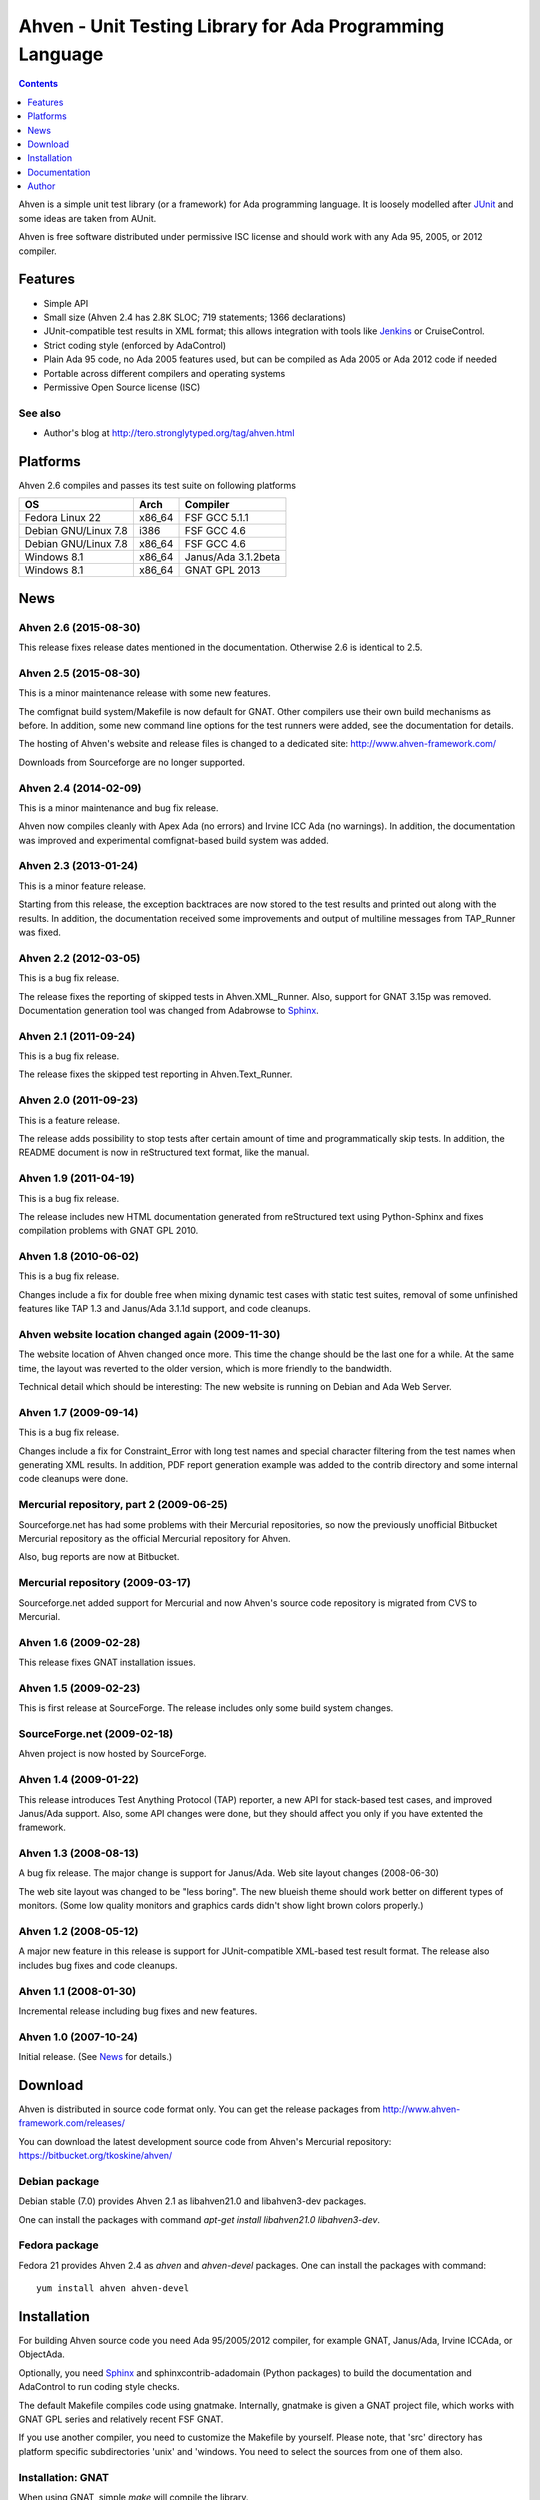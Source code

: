 =========================================================
Ahven - Unit Testing Library for Ada Programming Language
=========================================================

.. contents::
   :depth: 1

Ahven is a simple unit test library (or a framework) for Ada programming language.
It is loosely modelled after `JUnit`_ and some ideas are taken from AUnit.

Ahven is free software distributed under permissive ISC license and should work
with any Ada 95, 2005, or 2012 compiler.


Features
--------

* Simple API
* Small size (Ahven 2.4 has 2.8K SLOC; 719 statements; 1366 declarations)
* JUnit-compatible test results in XML format;
  this allows integration with tools like `Jenkins`_ or CruiseControl.
* Strict coding style (enforced by AdaControl)
* Plain Ada 95 code, no Ada 2005 features used,
  but can be compiled as Ada 2005 or Ada 2012 code if needed
* Portable across different compilers and operating systems
* Permissive Open Source license (ISC)

See also
''''''''

* Author's blog at http://tero.stronglytyped.org/tag/ahven.html

Platforms
---------

Ahven 2.6 compiles and passes its test suite on following platforms

+-----------------------+--------+------------------------+
| OS                    |  Arch  | Compiler               |
+=======================+========+========================+
| Fedora Linux 22       | x86_64 | FSF GCC 5.1.1          |
+-----------------------+--------+------------------------+
| Debian GNU/Linux 7.8  | i386   | FSF GCC 4.6            |
+-----------------------+--------+------------------------+
| Debian GNU/Linux 7.8  | x86_64 | FSF GCC 4.6            |
+-----------------------+--------+------------------------+
| Windows 8.1           | x86_64 | Janus/Ada 3.1.2beta    |
+-----------------------+--------+------------------------+
| Windows 8.1           | x86_64 | GNAT GPL 2013          |
+-----------------------+--------+------------------------+

News
----

Ahven 2.6 (2015-08-30)
''''''''''''''''''''''

This release fixes release dates mentioned in the documentation.
Otherwise 2.6 is identical to 2.5.

Ahven 2.5 (2015-08-30)
''''''''''''''''''''''

This is a minor maintenance release with some new features.

The comfignat build system/Makefile is now default for GNAT.
Other compilers use their own build mechanisms as before.
In addition, some new command line options for the test runners
were added, see the documentation for details.

The hosting of Ahven's website and release files is changed
to a dedicated site: http://www.ahven-framework.com/

Downloads from Sourceforge are no longer supported.

Ahven 2.4 (2014-02-09)
''''''''''''''''''''''

This is a minor maintenance and bug fix release.

Ahven now compiles cleanly with Apex Ada (no errors)
and Irvine ICC Ada (no warnings). In addition,
the documentation was improved and experimental
comfignat-based build system was added.


Ahven 2.3 (2013-01-24)
''''''''''''''''''''''

This is a minor feature release.

Starting from this release, the exception backtraces are now
stored to the test results and printed out along with the results.
In addition, the documentation received some improvements and
output of multiline messages from TAP_Runner was fixed.


Ahven 2.2 (2012-03-05)
''''''''''''''''''''''

This is a bug fix release.

The release fixes the reporting of skipped tests in Ahven.XML_Runner.
Also, support for GNAT 3.15p was removed. Documentation generation
tool was changed from Adabrowse to `Sphinx`_.


Ahven 2.1 (2011-09-24)
''''''''''''''''''''''

This is a bug fix release.

The release fixes the skipped test reporting in Ahven.Text_Runner.

Ahven 2.0 (2011-09-23)
''''''''''''''''''''''

This is a feature release.

The release adds possibility to stop tests after certain amount of time
and programmatically skip tests. In addition, the README document is
now in reStructured text format, like the manual.

Ahven 1.9 (2011-04-19)
''''''''''''''''''''''


This is a bug fix release.

The release includes new HTML documentation generated from reStructured text using Python-Sphinx and fixes compilation problems with GNAT GPL 2010.

Ahven 1.8 (2010-06-02)
''''''''''''''''''''''

This is a bug fix release.

Changes include a fix for double free when mixing dynamic test cases with static test suites, removal of some unfinished features like TAP 1.3 and Janus/Ada 3.1.1d support, and code cleanups.

Ahven website location changed again (2009-11-30)
'''''''''''''''''''''''''''''''''''''''''''''''''

The website location of Ahven changed once more. This time the change should be the last one for a while. At the same time, the layout was reverted to the older version, which is more friendly to the bandwidth.

Technical detail which should be interesting: The new website is running on Debian and Ada Web Server.

Ahven 1.7 (2009-09-14)
''''''''''''''''''''''

This is a bug fix release.

Changes include a fix for Constraint_Error with long test names and
special character filtering from the test names when generating XML results.
In addition, PDF report generation example was added to the contrib directory
and some internal code cleanups were done.

Mercurial repository, part 2 (2009-06-25)
'''''''''''''''''''''''''''''''''''''''''

Sourceforge.net has had some problems with their Mercurial repositories,
so now the previously unofficial Bitbucket Mercurial repository as
the official Mercurial repository for Ahven.

Also, bug reports are now at Bitbucket.

Mercurial repository (2009-03-17)
'''''''''''''''''''''''''''''''''

Sourceforge.net added support for Mercurial and now Ahven's source code repository is migrated from CVS to Mercurial.

Ahven 1.6 (2009-02-28)
''''''''''''''''''''''

This release fixes GNAT installation issues.

Ahven 1.5 (2009-02-23)
''''''''''''''''''''''

This is first release at SourceForge. The release includes only some build system changes.

SourceForge.net (2009-02-18)
''''''''''''''''''''''''''''

Ahven project is now hosted by SourceForge.

Ahven 1.4 (2009-01-22)
''''''''''''''''''''''

This release introduces Test Anything Protocol (TAP) reporter, a new API for stack-based test cases, and improved Janus/Ada support. Also, some API changes were done, but they should affect you only if you have extented the framework.

Ahven 1.3 (2008-08-13)
''''''''''''''''''''''

A bug fix release. The major change is support for Janus/Ada.
Web site layout changes (2008-06-30)

The web site layout was changed to be "less boring". The new blueish theme should work better on different types of monitors. (Some low quality monitors and graphics cards didn't show light brown colors properly.)

Ahven 1.2 (2008-05-12)
''''''''''''''''''''''

A major new feature in this release is support for JUnit-compatible XML-based test result format. The release also includes bug fixes and code cleanups.

Ahven 1.1 (2008-01-30)
''''''''''''''''''''''

Incremental release including bug fixes and new features.

Ahven 1.0 (2007-10-24)
''''''''''''''''''''''

Initial release. (See `News`_ for details.)


Download
--------

Ahven is distributed in source code format only.
You can get the release packages from
http://www.ahven-framework.com/releases/

You can download the latest development source code from
Ahven's Mercurial repository:
https://bitbucket.org/tkoskine/ahven/

Debian package
''''''''''''''

Debian stable (7.0) provides Ahven 2.1 as libahven21.0 and libahven3-dev packages.

One can install the packages with command *apt-get install libahven21.0 libahven3-dev*.

Fedora package
''''''''''''''

Fedora 21 provides Ahven 2.4 as *ahven* and *ahven-devel* packages. One can install the packages with command:

::

   yum install ahven ahven-devel

Installation
------------

For building Ahven source code you need Ada 95/2005/2012 compiler, for example GNAT,
Janus/Ada, Irvine ICCAda, or ObjectAda.

Optionally, you need Sphinx_ and sphinxcontrib-adadomain (Python packages)
to build the documentation and AdaControl to run coding style checks.

The default Makefile compiles code using gnatmake. Internally, gnatmake is
given a GNAT project file, which works with GNAT GPL series and relatively
recent FSF GNAT.

If you use another compiler, you need to customize the Makefile by yourself.
Please note, that 'src' directory has platform specific subdirectories 'unix'
and 'windows. You need to select the sources from one of them also.

Installation: GNAT
''''''''''''''''''

When using GNAT, simple *make* will compile the library.

Command *make check* will compile and run the unit tests.

If you want to build the API documentation, you
need Sphinx_ tool. Command 'make docs' will
build the API documentation.

Installation happens by typing *make install*
or *make PREFIX=/my/ada/code install*. Alternatively,
you can simply copy the source code directory ('src')
to your project.

Installation: Janus/Ada
'''''''''''''''''''''''

Build scripts for Janus/Ada are located in the 'janusada' directory.
To compile the source code, you need to tweak file 'prepare.bat'
and then run 'prepare.bat', 'update.bat', and 'compile.bat' from
the top level directory. That is the same directory where this README.rst
file is located.

Example:

::

  janusada\prepare.bat
  janusada\update.bat
  janusada\compile.bat

When compilation is finished, you have tap_test.exe in the 'test_obj'
directory.

Documentation
-------------

* The API documentation (for Ahven 2.6, generated by Sphinx):
  http://docs.ahven-framework.com/2.6/index.html
* The API documentation (for Ahven 1.8, generated by Adabrowse):
  http://www.ahven-framework.com.html
* Tutorial:
  http://www.ahven-framework.com/tutorial.html

Author
------

Tero Koskinen <tero.koskinen@iki.fi>

.. image:: http://ahven.stronglytyped.org/ahven.png

.. _`Jenkins`: http://www.jenkins-ci.org/
.. _`JUnit`: http://www.junit.org/
.. _`News`: http://www.ahven-framework.com/NEWS
.. _`Sphinx`: http://www.sphinx-doc.org/
